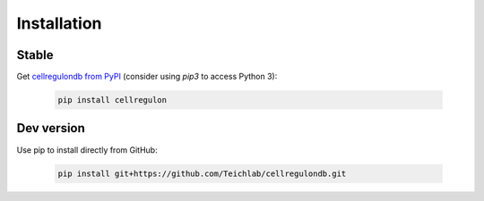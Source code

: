 Installation
============

Stable
------

Get `cellregulondb from PyPI`_ (consider using `pip3` to access Python 3):

    .. code-block:: bash

        pip install cellregulon



Dev version
-----------

Use pip to install directly from GitHub:

    .. code-block:: bash

        pip install git+https://github.com/Teichlab/cellregulondb.git


.. _`cellregulondb from PyPI`: https://pypi.org/project/cellregulondb

